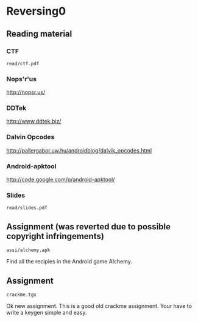 * Reversing0
** Reading material
*** CTF
    =read/ctf.pdf=
*** Nops'r'us
    http://nopsr.us/
*** DDTek
    http://www.ddtek.biz/
*** Dalvin Opcodes
    http://pallergabor.uw.hu/androidblog/dalvik_opcodes.html
*** Android-apktool
    http://code.google.com/p/android-apktool/
*** Slides
    =read/slides.pdf=

** Assignment (was reverted due to possible copyright infringements)

   =assi/alchemy.apk=

   Find all the recipies in the Android game Alchemy.

** Assignment

   =crackme.tgx=

   Ok new assignment. This is a good old crackme assignment. Your have to write
   a keygen simple and easy.
